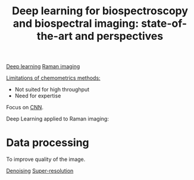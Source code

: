:PROPERTIES:
:ID:       744ed548-3e7b-4b9f-ae03-5237aea6d9d9
:ROAM_REFS: cite:He2021
:END:
#+title: Deep learning for biospectroscopy and biospectral imaging: state-of-the-art and perspectives
#+filetags: :review:literature:★★★★☆:
[[id:b08807ac-d9e3-4987-8b42-be4ec686d94c][Deep learning]] [[id:9a753b0f-254a-42cf-8ef4-9b139a0bd14f][Raman imaging]]

_Limitations of chemometrics methods:_
- Not suited for high throughput
- Need for expertise

Focus on [[id:9e280ff8-4335-46b9-b8d8-a5877a0d404b][CNN]].

Deep Learning applied to Raman imaging:
* Data processing
To improve quality of the image.

[[id:5edbbd59-853e-42ed-b750-87e292878ff8][Denoising]] [[id:fc8784c1-b2bb-42ce-aebe-3811bd882dca][Super-resolution]]
